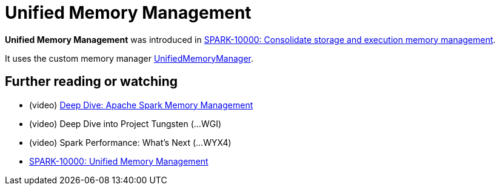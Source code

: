= Unified Memory Management

*Unified Memory Management* was introduced in https://issues.apache.org/jira/browse/SPARK-10000[SPARK-10000: Consolidate storage and execution memory management].

It uses the custom memory manager <<spark-UnifiedMemoryManager.adoc#, UnifiedMemoryManager>>.

== [[i-want-more]] Further reading or watching

* (video) https://youtu.be/dPHrykZL8Cg[Deep Dive: Apache Spark Memory Management]
* (video) Deep Dive into Project Tungsten (...WGI)
* (video) Spark Performance: What's Next (...WYX4)
* http://go.databricks.com/hubfs/notebooks/SPARK-10000.html[SPARK-10000: Unified Memory Management]

